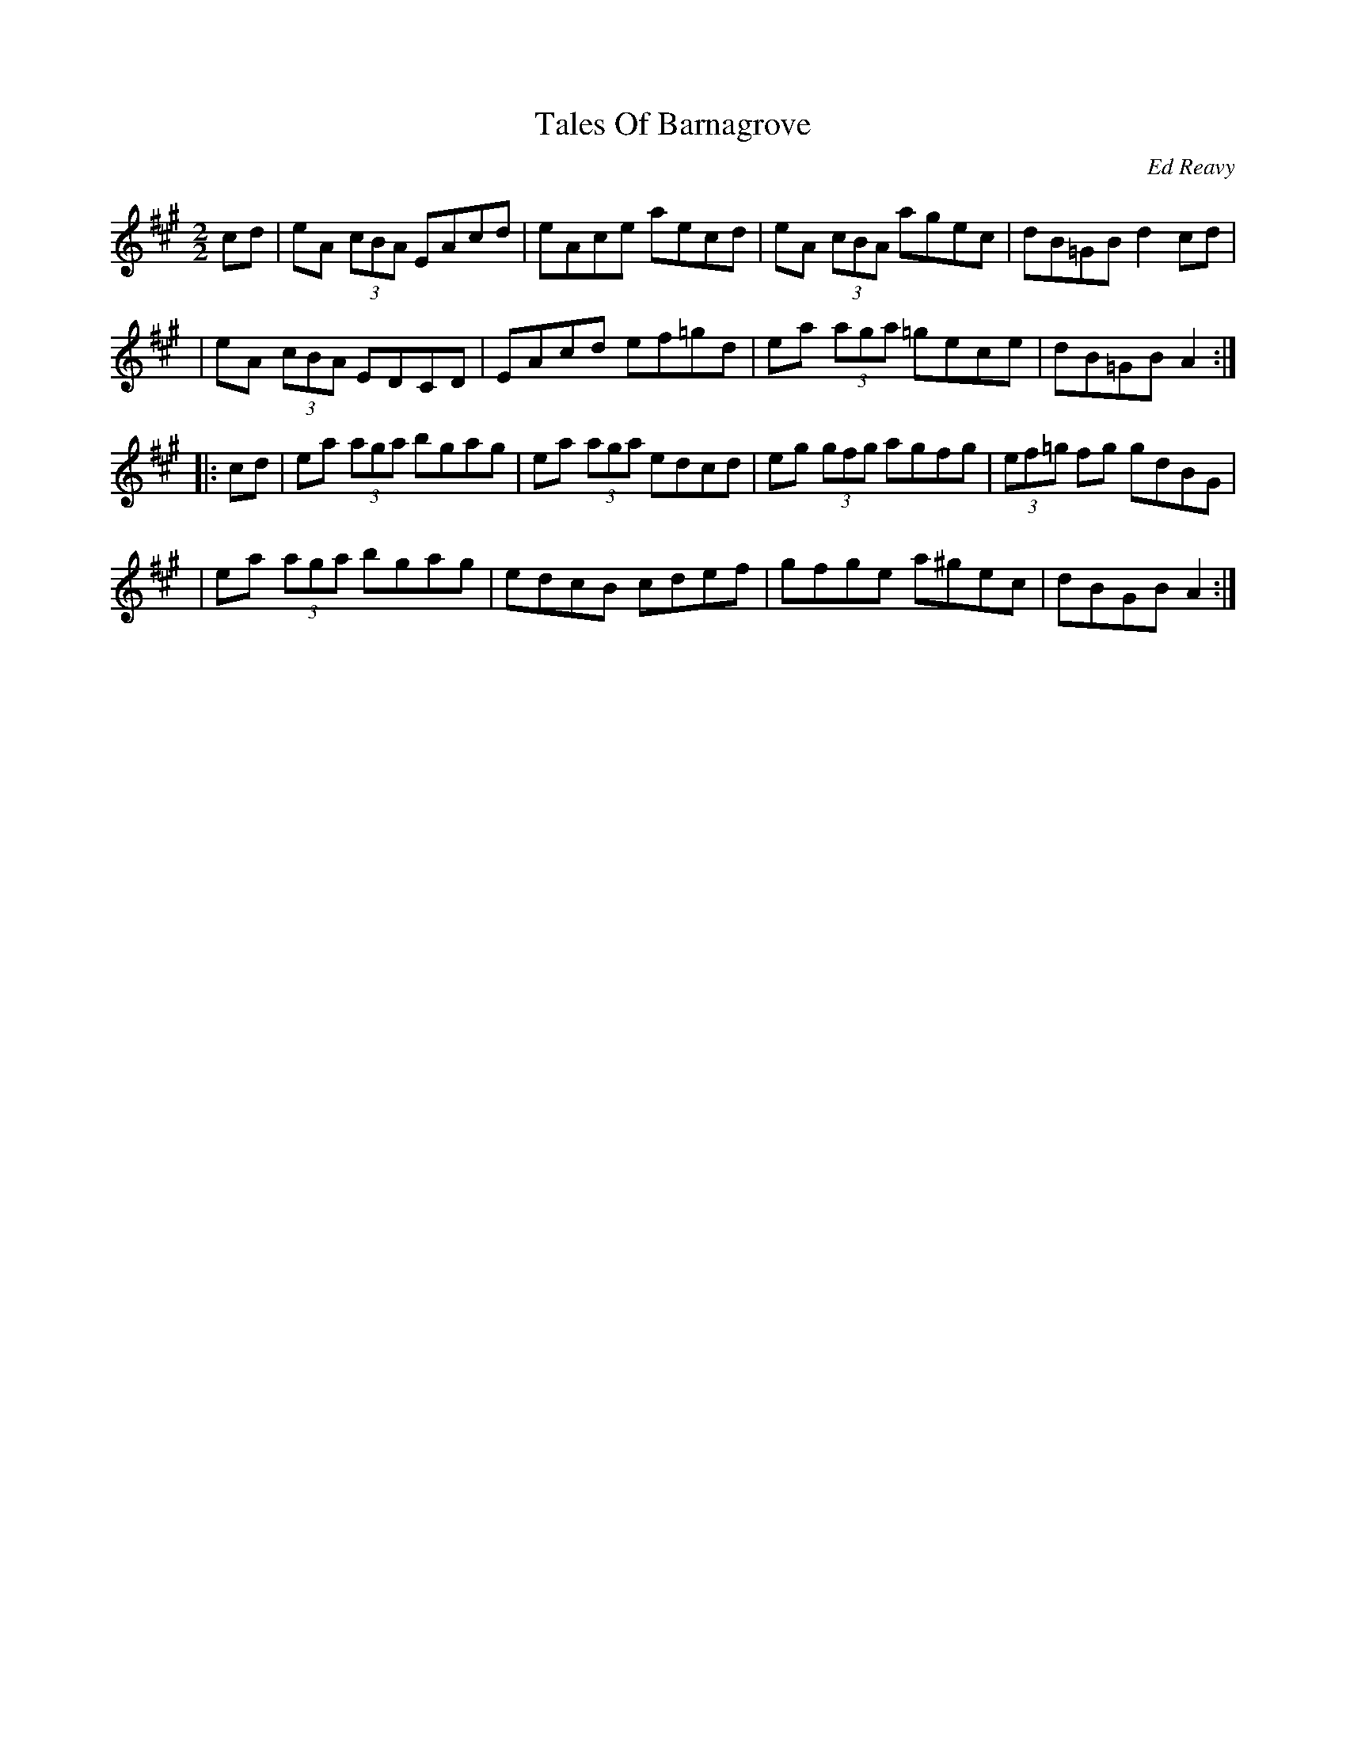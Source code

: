 X: 71
T:Tales Of Barnagrove
R:reel
C:Ed Reavy
M:2/2
L:1/8
Z:Joe Reavy
N:What we feel in Paddy Kavanaugh's verses we can also
N:hear in Ed's tunes: the simplicity of country people,
N:their old roads and villages, and the nearby rising
N:Monaghan hills. Tales of Barnagrove tells how Ed
N:felt about his early native experiences in that
N:region of Ireland.
K:A
cd \
| eA (3cBA EAcd | eAce aecd | eA (3cBA agec | dB=GB d2 cd |
| eA (3cBA EDCD | EAcd ef=gd | ea (3aga =gece | dB=GB A2 :|
|: cd \
| ea (3aga bgag | ea (3aga edcd | eg (3gfg agfg | (3ef=g fg gdBG |
| ea (3aga bgag | edcB cdef | gfge a^gec | dBGB A2 :|
